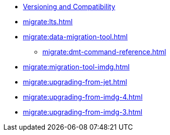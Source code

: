 ** xref:deploy:versioning-compatibility.adoc[Versioning and Compatibility]
** xref:migrate:lts.adoc[]
** xref:migrate:data-migration-tool.adoc[]
*** xref:migrate:dmt-command-reference.adoc[]
** xref:migrate:migration-tool-imdg.adoc[]
** xref:migrate:upgrading-from-jet.adoc[]
** xref:migrate:upgrading-from-imdg-4.adoc[]
** xref:migrate:upgrading-from-imdg-3.adoc[]
